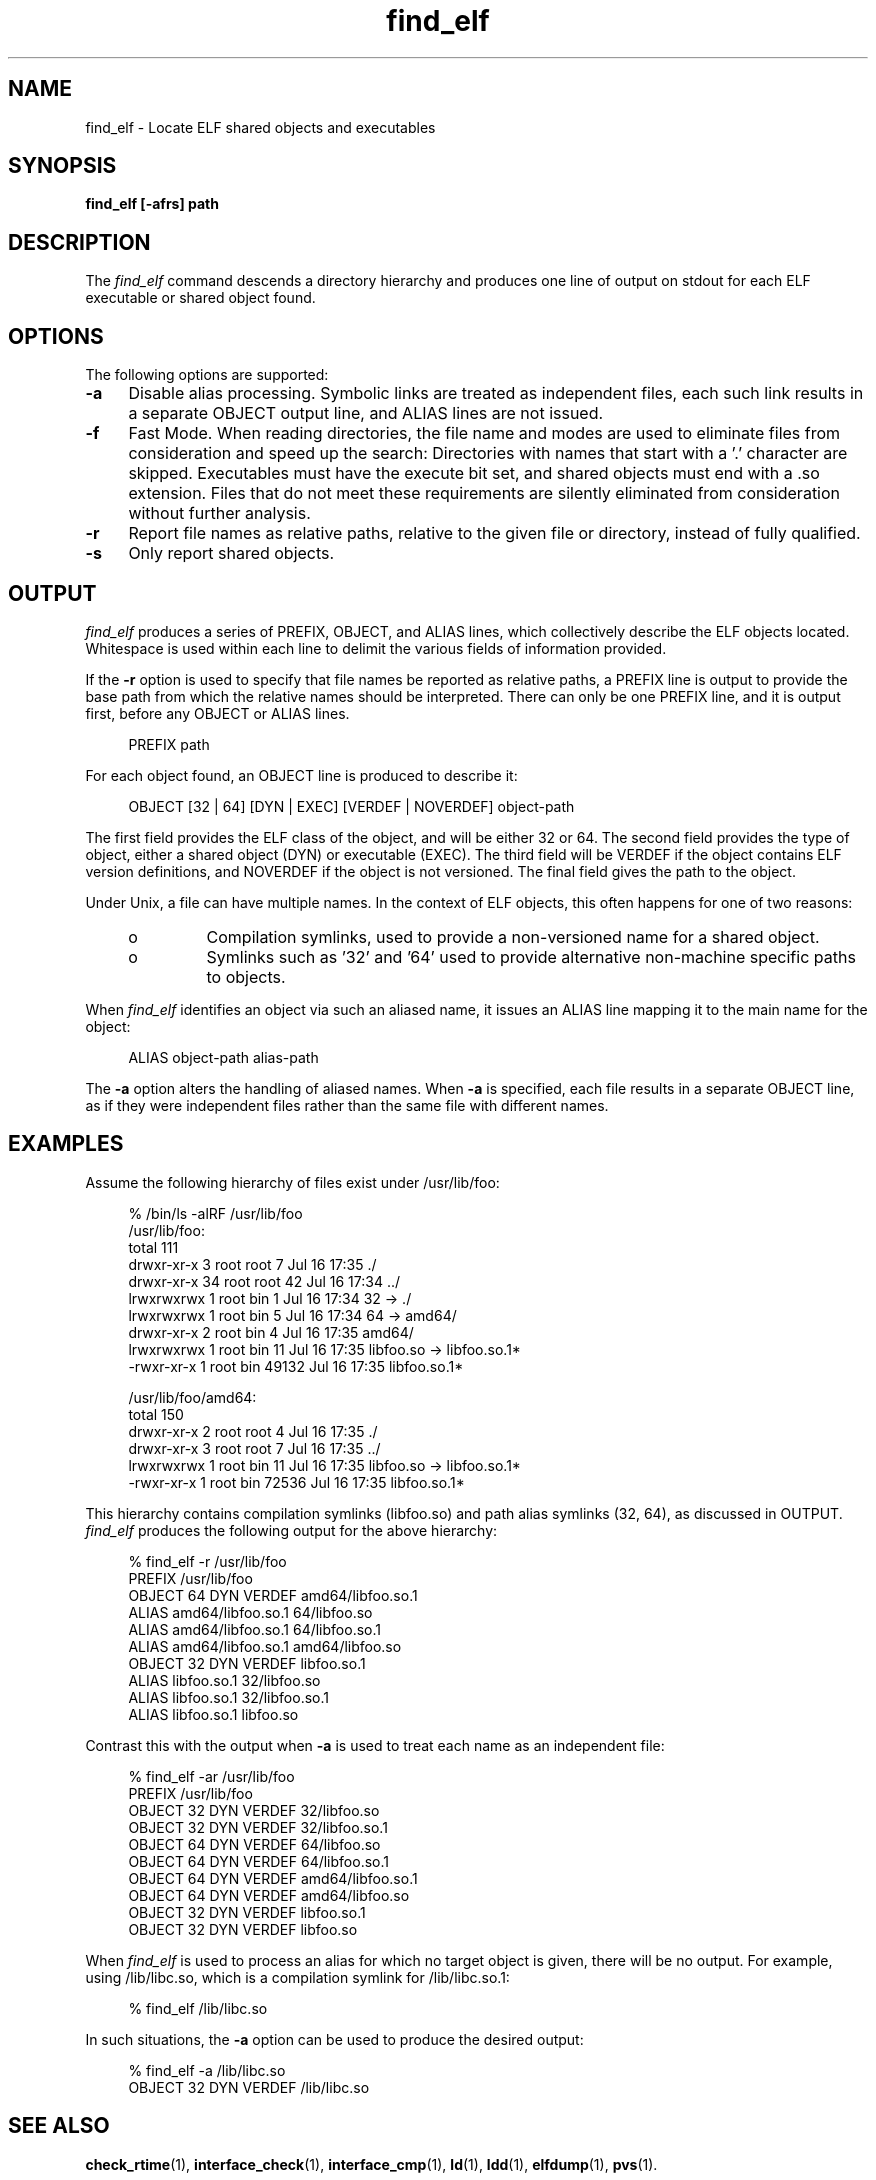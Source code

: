 .\" Copyright (c) 2009, 2010, Oracle and/or its affiliates. All rights reserved.
.\"
.\" 
.\"
.TH find_elf 1 "25 March 2010"
.SH NAME
find_elf \- Locate ELF shared objects and executables
.SH SYNOPSIS
\fBfind_elf [-afrs] path\fP
.LP
.SH DESCRIPTION
.IX "OS-Net build tools" "find_elf" "" "\fBfind_elf\fP"
The
.I find_elf
command descends a directory hierarchy and produces one line
of output on stdout for each ELF executable or shared object found.
.LP
.SH OPTIONS
.LP
The following options are supported:
.TP 4
.B \-a
Disable alias processing. Symbolic links are treated as independent
files, each such link results in a separate OBJECT output line,
and ALIAS lines are not issued.
.TP 4
.B \-f
Fast Mode. When reading directories, the file name and modes are
used to eliminate files from consideration and speed up the search:
Directories with names that start with a '.' character are skipped.
Executables must have the execute bit set, and
shared objects must end with a .so extension. Files that do not
meet these requirements are silently eliminated from consideration without
further analysis.
.TP 4
.B \-r
Report file names as relative paths, relative to the given file or directory,
instead of fully qualified.
.TP 4
.B \-s
Only report shared objects.
.LP
.SH OUTPUT
.LP
.I find_elf
produces a series of PREFIX, OBJECT, and ALIAS lines, which collectively
describe the ELF objects located. Whitespace is used within each
line to delimit the various fields of information provided.
.P
If the \fB-r\fP option is used to specify that file names be reported
as relative paths, a PREFIX line is output to provide the base path from
which the relative names should be interpreted.
There can only be one PREFIX line, and it is output first, before any
OBJECT or ALIAS lines.
.sp
.in +4
.nf
PREFIX path
.fi
.in -4
.sp
For each object found, an OBJECT line is produced to describe it:
.sp
.in +4
.nf
OBJECT [32 | 64] [DYN | EXEC] [VERDEF | NOVERDEF] object-path
.fi
.in -4
.sp
The first field provides the ELF class of the object, and will be
either 32 or 64. 
The second field provides the type of object, either
a shared object (DYN) or executable (EXEC).
The third field will be VERDEF if the object contains ELF
version definitions, and NOVERDEF if the object is not versioned.
The final field gives the path to the object.
.P
Under Unix, a file can have multiple names. In the context of ELF
objects, this often happens for one of two reasons:
.RS +4
.TP
.ie t \(bu
.el o
Compilation symlinks, used to provide a non-versioned name for a shared object.
.RE
.RS +4
.TP
.ie t \(bu
.el o 
Symlinks such as '32' and '64' used to provide alternative
non-machine specific paths to objects.
.RE
.sp
When
.I find_elf
identifies an object via such an aliased name, it issues an ALIAS line
mapping it to the main name for the object:
.sp
.in +4
.nf
ALIAS object-path alias-path
.fi
.in -4
.sp
The \fB-a\fP option alters the handling of aliased names. When \fB-a\fP is
specified, each file results in a separate OBJECT line, as if they were
independent files rather than the same file with different names.
.sp
.PP
.SH EXAMPLES
Assume the following hierarchy of files exist under /usr/lib/foo:
.sp
.in +4
.nf
% /bin/ls -alRF /usr/lib/foo
/usr/lib/foo:
total 111
drwxr-xr-x  3 root root    7 Jul 16 17:35 ./
drwxr-xr-x 34 root root   42 Jul 16 17:34 ../
lrwxrwxrwx  1 root bin     1 Jul 16 17:34 32 -> ./
lrwxrwxrwx  1 root bin     5 Jul 16 17:34 64 -> amd64/
drwxr-xr-x  2 root bin     4 Jul 16 17:35 amd64/
lrwxrwxrwx  1 root bin    11 Jul 16 17:35 libfoo.so -> libfoo.so.1*
-rwxr-xr-x  1 root bin 49132 Jul 16 17:35 libfoo.so.1*

/usr/lib/foo/amd64:
total 150
drwxr-xr-x  2 root root   4 Jul 16 17:35 ./
drwxr-xr-x  3 root root   7 Jul 16 17:35 ../
lrwxrwxrwx  1 root bin    11 Jul 16 17:35 libfoo.so -> libfoo.so.1*
-rwxr-xr-x  1 root bin 72536 Jul 16 17:35 libfoo.so.1*
.fi
.in -4
.sp
This hierarchy contains compilation symlinks (libfoo.so) and
path alias symlinks (32, 64), as discussed in OUTPUT.
.p
.I find_elf
produces the following output for the above hierarchy:
.sp
.in +4
.nf
% find_elf -r /usr/lib/foo
PREFIX /usr/lib/foo
OBJECT 64 DYN  VERDEF  amd64/libfoo.so.1
ALIAS                  amd64/libfoo.so.1  64/libfoo.so
ALIAS                  amd64/libfoo.so.1  64/libfoo.so.1
ALIAS                  amd64/libfoo.so.1  amd64/libfoo.so
OBJECT 32 DYN  VERDEF  libfoo.so.1
ALIAS                  libfoo.so.1        32/libfoo.so
ALIAS                  libfoo.so.1        32/libfoo.so.1
ALIAS                  libfoo.so.1        libfoo.so
.fi
.in -4
.sp
Contrast this with the output when \fB-a\fP is used to treat
each name as an independent file:
.sp
.in +4
.nf
% find_elf -ar /usr/lib/foo
PREFIX /usr/lib/foo
OBJECT 32 DYN  VERDEF  32/libfoo.so
OBJECT 32 DYN  VERDEF  32/libfoo.so.1
OBJECT 64 DYN  VERDEF  64/libfoo.so
OBJECT 64 DYN  VERDEF  64/libfoo.so.1
OBJECT 64 DYN  VERDEF  amd64/libfoo.so.1
OBJECT 64 DYN  VERDEF  amd64/libfoo.so
OBJECT 32 DYN  VERDEF  libfoo.so.1
OBJECT 32 DYN  VERDEF  libfoo.so
.fi
.in -4
.sp
When
.I find_elf
is used to process an alias for which no target object is given,
there will be no output. For example, using /lib/libc.so, which
is a compilation symlink for /lib/libc.so.1:
.sp
.in +4
.nf
% find_elf /lib/libc.so
.fi
.in -4
.sp
In such situations, the \fB-a\fP option can be used to produce
the desired output:
.sp
.in +4
.nf
% find_elf -a /lib/libc.so
OBJECT 32 DYN  VERDEF   /lib/libc.so
.fi
.in -4
.sp
.PP
.RS
.nf
.SH SEE ALSO
.BR check_rtime (1),
.BR interface_check (1),
.BR interface_cmp (1),
.BR ld (1),
.BR ldd (1),
.BR elfdump (1),
.BR pvs (1).
.LP
.TZ LLM
